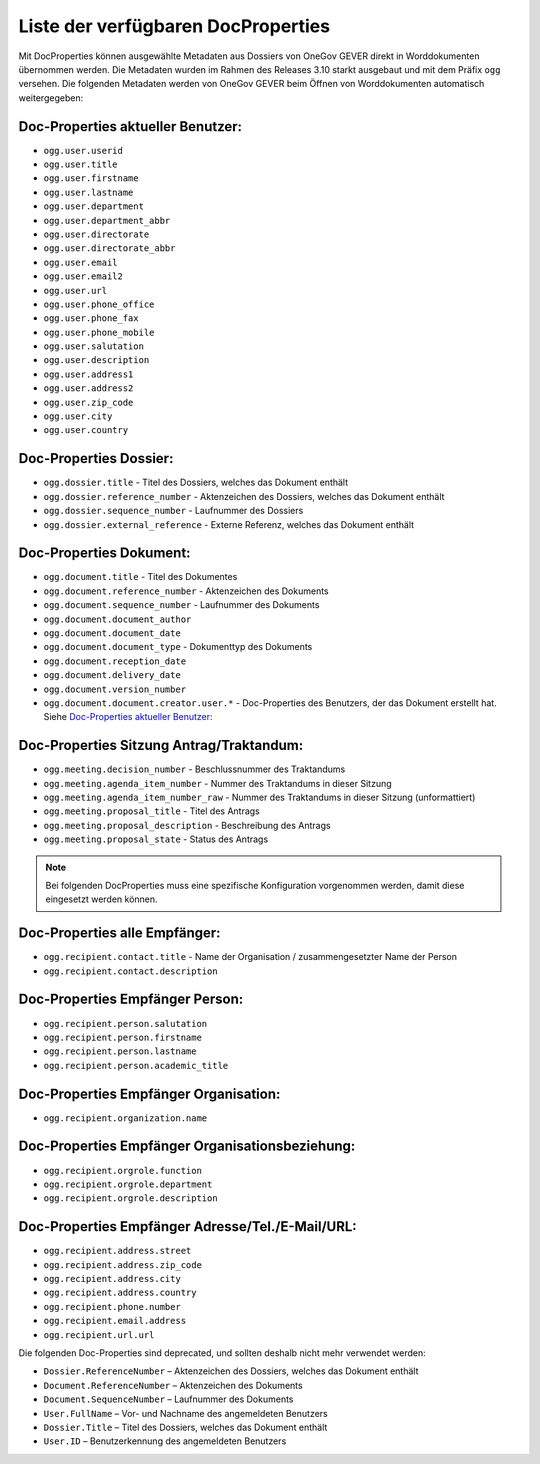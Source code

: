 Liste der verfügbaren DocProperties
-----------------------------------

Mit DocProperties können ausgewählte Metadaten aus Dossiers von OneGov GEVER
direkt in Worddokumenten übernommen werden. Die Metadaten wurden im Rahmen des
Releases 3.10 starkt ausgebaut und mit dem Präfix ``ogg`` versehen.
Die folgenden Metadaten werden von OneGov GEVER beim Öffnen von Worddokumenten automatisch weitergegeben:

Doc-Properties aktueller Benutzer:
~~~~~~~~~~~~~~~~~~~~~~~~~~~~~~~~~~

- ``ogg.user.userid``
- ``ogg.user.title``
- ``ogg.user.firstname``
- ``ogg.user.lastname``
- ``ogg.user.department``
- ``ogg.user.department_abbr``
- ``ogg.user.directorate``
- ``ogg.user.directorate_abbr``
- ``ogg.user.email``
- ``ogg.user.email2``
- ``ogg.user.url``
- ``ogg.user.phone_office``
- ``ogg.user.phone_fax``
- ``ogg.user.phone_mobile``
- ``ogg.user.salutation``
- ``ogg.user.description``
- ``ogg.user.address1``
- ``ogg.user.address2``
- ``ogg.user.zip_code``
- ``ogg.user.city``
- ``ogg.user.country``

Doc-Properties Dossier:
~~~~~~~~~~~~~~~~~~~~~~~
- ``ogg.dossier.title`` - Titel des Dossiers, welches das Dokument enthält
- ``ogg.dossier.reference_number`` - Aktenzeichen des Dossiers, welches das Dokument enthält
- ``ogg.dossier.sequence_number`` - Laufnummer des Dossiers
- ``ogg.dossier.external_reference`` - Externe Referenz, welches das Dokument enthält

Doc-Properties Dokument:
~~~~~~~~~~~~~~~~~~~~~~~~
- ``ogg.document.title`` - Titel des Dokumentes
- ``ogg.document.reference_number`` - Aktenzeichen des Dokuments
- ``ogg.document.sequence_number`` - Laufnummer des Dokuments
- ``ogg.document.document_author``
- ``ogg.document.document_date``
- ``ogg.document.document_type`` - Dokumenttyp des Dokuments
- ``ogg.document.reception_date``
- ``ogg.document.delivery_date``
- ``ogg.document.version_number``
- ``ogg.document.document.creator.user.*`` - Doc-Properties des Benutzers, der das Dokument erstellt hat. Siehe `Doc-Properties aktueller Benutzer:`_

Doc-Properties Sitzung Antrag/Traktandum:
~~~~~~~~~~~~~~~~~~~~~~~~~~~~~~~~~~~~~~~~~
- ``ogg.meeting.decision_number`` - Beschlussnummer des Traktandums
- ``ogg.meeting.agenda_item_number`` - Nummer des Traktandums in dieser Sitzung
- ``ogg.meeting.agenda_item_number_raw`` - Nummer des Traktandums in dieser Sitzung (unformattiert)
- ``ogg.meeting.proposal_title`` - Titel des Antrags
- ``ogg.meeting.proposal_description`` - Beschreibung des Antrags
- ``ogg.meeting.proposal_state`` - Status des Antrags


.. note::
    Bei folgenden DocProperties muss eine spezifische Konfiguration vorgenommen
    werden, damit diese eingesetzt werden können.

Doc-Properties alle Empfänger:
~~~~~~~~~~~~~~~~~~~~~~~~~~~~~~
- ``ogg.recipient.contact.title`` - Name der Organisation / zusammengesetzter Name der Person
- ``ogg.recipient.contact.description``

Doc-Properties Empfänger Person:
~~~~~~~~~~~~~~~~~~~~~~~~~~~~~~~~
- ``ogg.recipient.person.salutation``
- ``ogg.recipient.person.firstname``
- ``ogg.recipient.person.lastname``
- ``ogg.recipient.person.academic_title``

Doc-Properties Empfänger Organisation:
~~~~~~~~~~~~~~~~~~~~~~~~~~~~~~~~~~~~~~
- ``ogg.recipient.organization.name``

Doc-Properties Empfänger Organisationsbeziehung:
~~~~~~~~~~~~~~~~~~~~~~~~~~~~~~~~~~~~~~~~~~~~~~~~
- ``ogg.recipient.orgrole.function``
- ``ogg.recipient.orgrole.department``
- ``ogg.recipient.orgrole.description``

Doc-Properties Empfänger Adresse/Tel./E-Mail/URL:
~~~~~~~~~~~~~~~~~~~~~~~~~~~~~~~~~~~~~~~~~~~~~~~~~
- ``ogg.recipient.address.street``
- ``ogg.recipient.address.zip_code``
- ``ogg.recipient.address.city``
- ``ogg.recipient.address.country``
- ``ogg.recipient.phone.number``
- ``ogg.recipient.email.address``
- ``ogg.recipient.url.url``

Die folgenden Doc-Properties sind deprecated, und sollten deshalb nicht mehr verwendet werden:

- ``Dossier.ReferenceNumber`` – Aktenzeichen des Dossiers, welches das Dokument
  enthält
- ``Document.ReferenceNumber`` – Aktenzeichen des Dokuments
- ``Document.SequenceNumber`` – Laufnummer des Dokuments
- ``User.FullName`` – Vor- und Nachname des angemeldeten Benutzers
- ``Dossier.Title`` – Titel des Dossiers, welches das Dokument enthält
- ``User.ID`` – Benutzerkennung des angemeldeten Benutzers

.. disqus::
